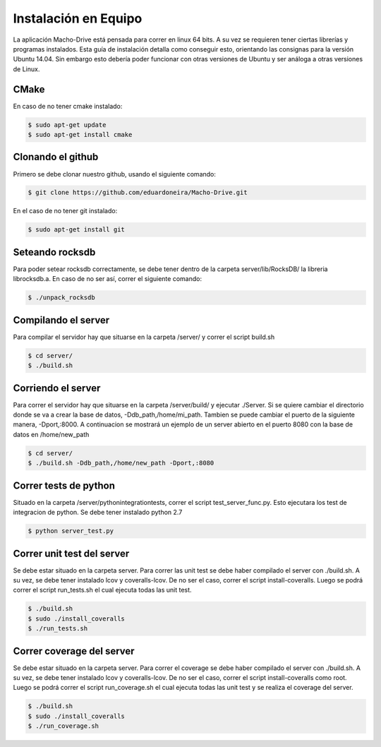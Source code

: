 ============================================================================================================
Instalación en Equipo
============================================================================================================

La aplicación Macho-Drive está pensada para correr en linux 64 bits. A su vez se requieren tener ciertas librerías y programas instalados.
Esta guía de instalación detalla como conseguir esto, orientando las consignas para la versión Ubuntu 14.04. Sin embargo esto debería poder funcionar con otras versiones de Ubuntu y ser análoga a otras versiones de Linux.


CMake
------------------------------------------------------------------------------------------------------------
En caso de no tener cmake instalado:

.. code-block:: bash
   
	$ sudo apt-get update
	$ sudo apt-get install cmake


Clonando el github
------------------------------------------------------------------------------------------------------------
Primero se debe clonar nuestro github, usando el siguiente comando:

.. code-block:: bash

	$ git clone https://github.com/eduardoneira/Macho-Drive.git

En el caso de no tener git instalado:
   
.. code-block:: bash

        $ sudo apt-get install git

Seteando rocksdb
------------------------------------------------------------------------------------------------------------
Para poder setear rocksdb correctamente, se debe tener dentro de la carpeta  server/lib/RocksDB/ la libreria librocksdb.a. En caso de no ser así, correr el siguiente comando:

.. code-block:: bash

   $ ./unpack_rocksdb


Compilando el server
------------------------------------------------------------------------------------------------------------
Para compilar  el servidor hay que situarse en la carpeta /server/ y correr el script build.sh

.. code-block:: bash

   $ cd server/
   $ ./build.sh

Corriendo el server
------------------------------------------------------------------------------------------------------------
Para correr el servidor hay que situarse en la carpeta /server/build/ y ejecutar ./Server. Si se quiere cambiar el directorio donde se va a crear la base de datos, -Ddb_path,/home/mi_path. Tambien se puede cambiar el puerto de la siguiente manera, -Dport,:8000. A continuacion se mostrará un ejemplo de un server abierto en el puerto 8080 con la base de datos en /home/new_path

.. code-block:: bash

   $ cd server/
   $ ./build.sh -Ddb_path,/home/new_path -Dport,:8080



Correr tests de python
------------------------------------------------------------------------------------------------------------
Situado en la carpeta /server/python\ integration\ tests, correr el script test_server_func.py. Esto ejecutara los test de integracion de python. Se debe tener instalado python 2.7

.. code-block:: bash

   $ python server_test.py


Correr unit test del server
------------------------------------------------------------------------------------------------------------
Se debe estar situado en la carpeta server. Para correr las unit test se debe haber compilado el server con ./build.sh. A su vez, se debe tener instalado lcov y coveralls-lcov. De no ser el caso, correr el script install-coveralls. Luego se podrá correr el script run_tests.sh el cual ejecuta todas las unit test.

.. code-block:: bash
   
   $ ./build.sh
   $ sudo ./install_coveralls
   $ ./run_tests.sh

Correr coverage del server
------------------------------------------------------------------------------------------------------------
Se debe estar situado en la carpeta server. Para correr el coverage se debe haber compilado el server con ./build.sh. A su vez, se debe tener instalado lcov y coveralls-lcov. De no ser el caso, correr el script install-coveralls como root. Luego se podrá correr el script run_coverage.sh el cual ejecuta todas las unit test y se realiza el coverage del server.

.. code-block:: bash
   
   $ ./build.sh
   $ sudo ./install_coveralls
   $ ./run_coverage.sh
